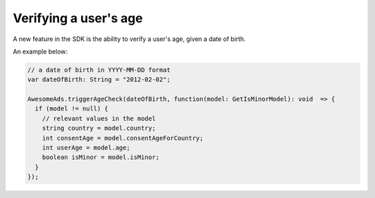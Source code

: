 Verifying a user's age
======================

A new feature in the SDK is the ability to verify a user's age, given a date of birth.

An example below:

.. code-block:: actionscript

  // a date of birth in YYYY-MM-DD format
  var dateOfBirth: String = "2012-02-02";

  AwesomeAds.triggerAgeCheck(dateOfBirth, function(model: GetIsMinorModel): void  => {
    if (model != null) {
      // relevant values in the model
      string country = model.country;
      int consentAge = model.consentAgeForCountry;
      int userAge = model.age;
      boolean isMinor = model.isMinor;
    }
  });
